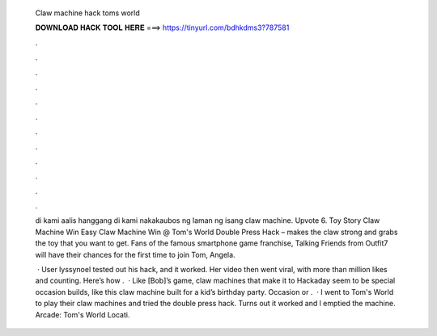   Claw machine hack toms world
  
  
  
  𝐃𝐎𝐖𝐍𝐋𝐎𝐀𝐃 𝐇𝐀𝐂𝐊 𝐓𝐎𝐎𝐋 𝐇𝐄𝐑𝐄 ===> https://tinyurl.com/bdhkdms3?787581
  
  
  
  .
  
  
  
  .
  
  
  
  .
  
  
  
  .
  
  
  
  .
  
  
  
  .
  
  
  
  .
  
  
  
  .
  
  
  
  .
  
  
  
  .
  
  
  
  .
  
  
  
  .
  
  di kami aalis hanggang di kami nakakaubos ng laman ng isang claw machine. Upvote 6. Toy Story Claw Machine Win Easy Claw Machine Win @ Tom's World Double Press Hack – makes the claw strong and grabs the toy that you want to get. Fans of the famous smartphone game franchise, Talking Friends from Outfit7 will have their chances for the first time to join Tom, Angela.
  
   · User lyssynoel tested out his hack, and it worked. Her video then went viral, with more than million likes and counting. Here’s how .  · Like [Bob]’s game, claw machines that make it to Hackaday seem to be special occasion builds, like this claw machine built for a kid’s birthday party. Occasion or .  · I went to Tom's World to play their claw machines and tried the double press hack. Turns out it worked and l emptied the machine. Arcade: Tom's World Locati.
